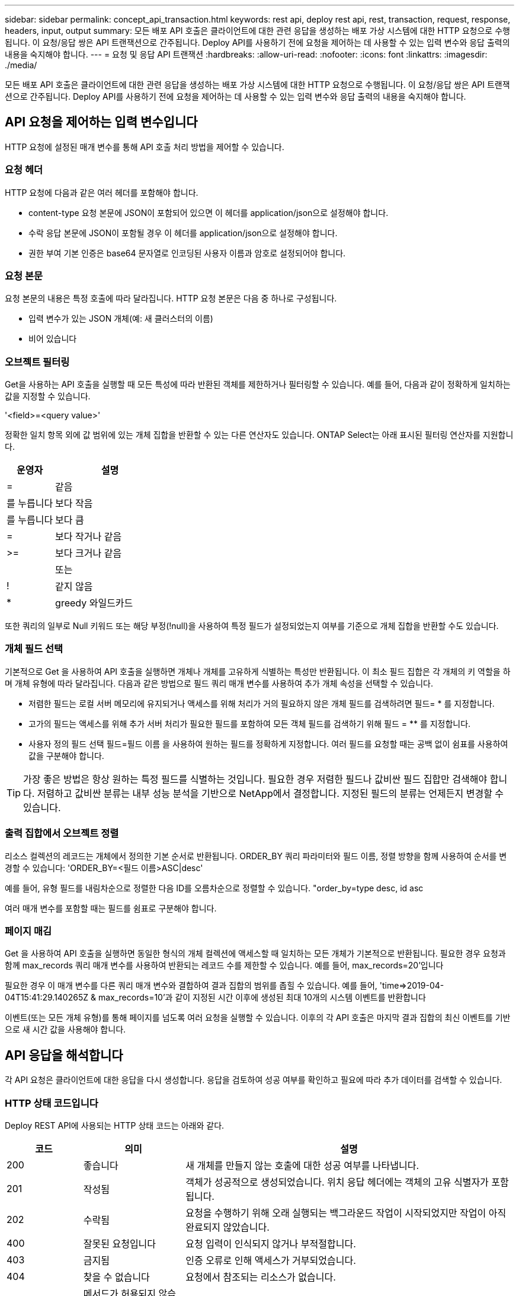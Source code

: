 ---
sidebar: sidebar 
permalink: concept_api_transaction.html 
keywords: rest api, deploy rest api, rest, transaction, request, response, headers, input, output 
summary: 모든 배포 API 호출은 클라이언트에 대한 관련 응답을 생성하는 배포 가상 시스템에 대한 HTTP 요청으로 수행됩니다. 이 요청/응답 쌍은 API 트랜잭션으로 간주됩니다. Deploy API를 사용하기 전에 요청을 제어하는 데 사용할 수 있는 입력 변수와 응답 출력의 내용을 숙지해야 합니다. 
---
= 요청 및 응답 API 트랜잭션
:hardbreaks:
:allow-uri-read: 
:nofooter: 
:icons: font
:linkattrs: 
:imagesdir: ./media/


[role="lead"]
모든 배포 API 호출은 클라이언트에 대한 관련 응답을 생성하는 배포 가상 시스템에 대한 HTTP 요청으로 수행됩니다. 이 요청/응답 쌍은 API 트랜잭션으로 간주됩니다. Deploy API를 사용하기 전에 요청을 제어하는 데 사용할 수 있는 입력 변수와 응답 출력의 내용을 숙지해야 합니다.



== API 요청을 제어하는 입력 변수입니다

HTTP 요청에 설정된 매개 변수를 통해 API 호출 처리 방법을 제어할 수 있습니다.



=== 요청 헤더

HTTP 요청에 다음과 같은 여러 헤더를 포함해야 합니다.

* content-type 요청 본문에 JSON이 포함되어 있으면 이 헤더를 application/json으로 설정해야 합니다.
* 수락 응답 본문에 JSON이 포함될 경우 이 헤더를 application/json으로 설정해야 합니다.
* 권한 부여 기본 인증은 base64 문자열로 인코딩된 사용자 이름과 암호로 설정되어야 합니다.




=== 요청 본문

요청 본문의 내용은 특정 호출에 따라 달라집니다. HTTP 요청 본문은 다음 중 하나로 구성됩니다.

* 입력 변수가 있는 JSON 개체(예: 새 클러스터의 이름)
* 비어 있습니다




=== 오브젝트 필터링

Get을 사용하는 API 호출을 실행할 때 모든 특성에 따라 반환된 객체를 제한하거나 필터링할 수 있습니다. 예를 들어, 다음과 같이 정확하게 일치하는 값을 지정할 수 있습니다.

'<field>=<query value>'

정확한 일치 항목 외에 값 범위에 있는 개체 집합을 반환할 수 있는 다른 연산자도 있습니다. ONTAP Select는 아래 표시된 필터링 연산자를 지원합니다.

[cols="30,70"]
|===
| 운영자 | 설명 


| = | 같음 


| 를 누릅니다 | 보다 작음 


| 를 누릅니다 | 보다 큼 


| = | 보다 작거나 같음 


| >= | 보다 크거나 같음 


|  | 또는 


| ! | 같지 않음 


| * | greedy 와일드카드 
|===
또한 쿼리의 일부로 Null 키워드 또는 해당 부정(!null)을 사용하여 특정 필드가 설정되었는지 여부를 기준으로 개체 집합을 반환할 수도 있습니다.



=== 개체 필드 선택

기본적으로 Get 을 사용하여 API 호출을 실행하면 개체나 개체를 고유하게 식별하는 특성만 반환됩니다. 이 최소 필드 집합은 각 개체의 키 역할을 하며 개체 유형에 따라 달라집니다. 다음과 같은 방법으로 필드 쿼리 매개 변수를 사용하여 추가 개체 속성을 선택할 수 있습니다.

* 저렴한 필드는 로컬 서버 메모리에 유지되거나 액세스를 위해 처리가 거의 필요하지 않은 개체 필드를 검색하려면 필드= * 를 지정합니다.
* 고가의 필드는 액세스를 위해 추가 서버 처리가 필요한 필드를 포함하여 모든 객체 필드를 검색하기 위해 필드 = ** 를 지정합니다.
* 사용자 정의 필드 선택 필드=필드 이름 을 사용하여 원하는 필드를 정확하게 지정합니다. 여러 필드를 요청할 때는 공백 없이 쉼표를 사용하여 값을 구분해야 합니다.



TIP: 가장 좋은 방법은 항상 원하는 특정 필드를 식별하는 것입니다. 필요한 경우 저렴한 필드나 값비싼 필드 집합만 검색해야 합니다. 저렴하고 값비싼 분류는 내부 성능 분석을 기반으로 NetApp에서 결정합니다. 지정된 필드의 분류는 언제든지 변경할 수 있습니다.



=== 출력 집합에서 오브젝트 정렬

리소스 컬렉션의 레코드는 개체에서 정의한 기본 순서로 반환됩니다. ORDER_BY 쿼리 파라미터와 필드 이름, 정렬 방향을 함께 사용하여 순서를 변경할 수 있습니다: 'ORDER_BY=<필드 이름>ASC|desc'

예를 들어, 유형 필드를 내림차순으로 정렬한 다음 ID를 오름차순으로 정렬할 수 있습니다. "order_by=type desc, id asc

여러 매개 변수를 포함할 때는 필드를 쉼표로 구분해야 합니다.



=== 페이지 매김

Get 을 사용하여 API 호출을 실행하면 동일한 형식의 개체 컬렉션에 액세스할 때 일치하는 모든 개체가 기본적으로 반환됩니다. 필요한 경우 요청과 함께 max_records 쿼리 매개 변수를 사용하여 반환되는 레코드 수를 제한할 수 있습니다. 예를 들어, max_records=20'입니다

필요한 경우 이 매개 변수를 다른 쿼리 매개 변수와 결합하여 결과 집합의 범위를 좁힐 수 있습니다. 예를 들어, 'time=>2019-04-04T15:41:29.140265Z & max_records=10'과 같이 지정된 시간 이후에 생성된 최대 10개의 시스템 이벤트를 반환합니다

이벤트(또는 모든 개체 유형)를 통해 페이지를 넘도록 여러 요청을 실행할 수 있습니다. 이후의 각 API 호출은 마지막 결과 집합의 최신 이벤트를 기반으로 새 시간 값을 사용해야 합니다.



== API 응답을 해석합니다

각 API 요청은 클라이언트에 대한 응답을 다시 생성합니다. 응답을 검토하여 성공 여부를 확인하고 필요에 따라 추가 데이터를 검색할 수 있습니다.



=== HTTP 상태 코드입니다

Deploy REST API에 사용되는 HTTP 상태 코드는 아래와 같다.

[cols="15,20,65"]
|===
| 코드 | 의미 | 설명 


| 200 | 좋습니다 | 새 개체를 만들지 않는 호출에 대한 성공 여부를 나타냅니다. 


| 201 | 작성됨 | 객체가 성공적으로 생성되었습니다. 위치 응답 헤더에는 객체의 고유 식별자가 포함됩니다. 


| 202 | 수락됨 | 요청을 수행하기 위해 오래 실행되는 백그라운드 작업이 시작되었지만 작업이 아직 완료되지 않았습니다. 


| 400 | 잘못된 요청입니다 | 요청 입력이 인식되지 않거나 부적절합니다. 


| 403 | 금지됨 | 인증 오류로 인해 액세스가 거부되었습니다. 


| 404 | 찾을 수 없습니다 | 요청에서 참조되는 리소스가 없습니다. 


| 405 | 메서드가 허용되지 않습니다 | 요청의 HTTP 동사는 리소스에 대해 지원되지 않습니다. 


| 409 | 충돌 | 개체가 이미 있으므로 개체를 만들지 못했습니다. 


| 500입니다 | 내부 오류입니다 | 서버에서 일반적인 내부 오류가 발생했습니다. 


| 501)를 참조하십시오 | 구현되지 않았습니다 | URI를 알고 있지만 요청을 수행할 수 없습니다. 
|===


=== 응답 헤더

배포 서버에서 생성된 HTTP 응답에는 다음과 같은 여러 헤더가 포함됩니다.

* Request-id 성공한 모든 API 요청에는 고유한 요청 식별자가 할당됩니다.
* 위치 개체를 만들 때 위치 머리글에는 고유한 개체 식별자를 포함하여 새 개체에 대한 전체 URL이 포함됩니다.




=== 응답 바디

API 요청과 관련된 응답 내용은 객체, 처리 유형 및 요청의 성공 또는 실패에 따라 달라집니다. 응답 본문은 JSON으로 렌더링됩니다.

* 단일 개체 단일 개체는 요청에 따라 필드 집합과 함께 반환할 수 있습니다. 예를 들어, 가져오기를 사용하여 고유 식별자를 사용하여 클러스터의 선택된 속성을 검색할 수 있습니다.
* 여러 개체 리소스 컬렉션의 여러 개체를 반환할 수 있습니다. 모든 경우에 사용되는 형식이 일관되게 있으며, 개체 인스턴스의 배열을 포함하는 레코드 및 레코드 수를 나타내는 num_records가 있습니다. 예를 들어, 특정 클러스터에 정의된 모든 노드를 검색할 수 있습니다.
* 작업 개체 API 호출이 비동기적으로 처리되는 경우 백그라운드 작업을 고정한 작업 개체가 반환됩니다. 예를 들어, 클러스터를 배포하는 데 사용되는 POST 요청은 비동기적으로 처리되고 작업 개체를 반환합니다.
* 오류 개체 오류가 발생하면 오류 개체는 항상 반환됩니다. 예를 들어, 이름이 이미 존재하는 클러스터를 생성하려고 하면 오류가 발생합니다.
* 비어 있는 경우 데이터가 반환되지 않고 응답 본문이 비어 있는 경우가 있습니다. 예를 들어, 삭제 기능을 사용하여 기존 호스트를 삭제한 후 응답 본문이 비어 있습니다.


